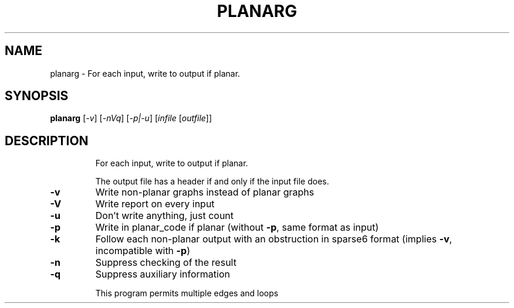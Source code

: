 .TH PLANARG "1" "May 2009" "nauty 2.4" "User Commands"
.SH NAME
planarg \- For each input, write to output if planar.
.SH SYNOPSIS
.B planarg
[\fI\-v\fR] [\fI\-nVq\fR] [\fI\-p|\-u\fR] [\fIinfile \fR[\fIoutfile\fR]]
.SH DESCRIPTION
.IP
For each input, write to output if planar.
.IP
The output file has a header if and only if the input file does.
.TP
\fB\-v\fR
Write non\-planar graphs instead of planar graphs
.TP
\fB\-V\fR
Write report on every input
.TP
\fB\-u\fR
Don't write anything, just count
.TP
\fB\-p\fR
Write in planar_code if planar (without \fB\-p\fR, same format as input)
.TP
\fB\-k\fR
Follow each non\-planar output with an obstruction in sparse6
format (implies \fB\-v\fR, incompatible with \fB\-p\fR)
.TP
\fB\-n\fR
Suppress checking of the result
.TP
\fB\-q\fR
Suppress auxiliary information
.IP
This program permits multiple edges and loops

